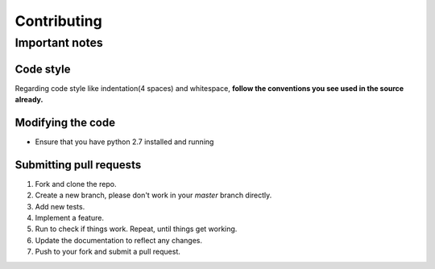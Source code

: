 Contributing
************

Important notes
===============

Code style
----------
Regarding code style like indentation(4 spaces) and whitespace, **follow the conventions you see used in the source already.**

Modifying the code
------------------
* Ensure that you have python 2.7 installed and running

Submitting pull requests
------------------------
1. Fork and clone the repo.
2. Create a new branch, please don't work in your *master* branch directly.
#. Add new tests.
#. Implement a feature.
#. Run to check if things work. Repeat, until things get working.
#. Update the documentation to reflect any changes.
#. Push to your fork and submit a pull request.

